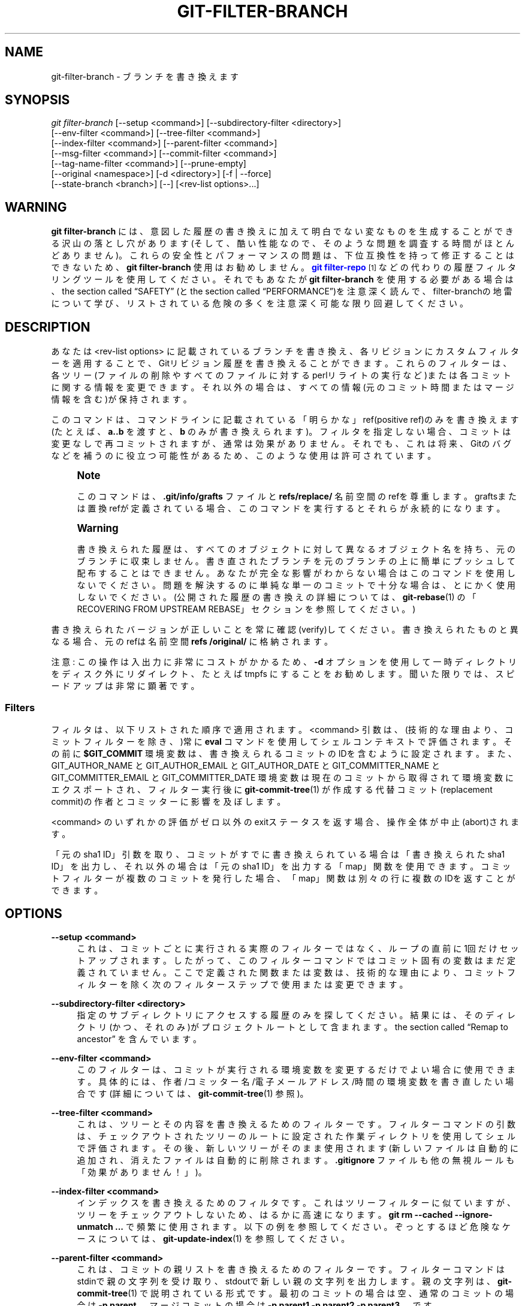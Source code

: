 '\" t
.\"     Title: git-filter-branch
.\"    Author: [FIXME: author] [see http://docbook.sf.net/el/author]
.\" Generator: DocBook XSL Stylesheets v1.79.1 <http://docbook.sf.net/>
.\"      Date: 12/10/2022
.\"    Manual: Git Manual
.\"    Source: Git 2.38.0.rc1.238.g4f4d434dc6.dirty
.\"  Language: English
.\"
.TH "GIT\-FILTER\-BRANCH" "1" "12/10/2022" "Git 2\&.38\&.0\&.rc1\&.238\&.g" "Git Manual"
.\" -----------------------------------------------------------------
.\" * Define some portability stuff
.\" -----------------------------------------------------------------
.\" ~~~~~~~~~~~~~~~~~~~~~~~~~~~~~~~~~~~~~~~~~~~~~~~~~~~~~~~~~~~~~~~~~
.\" http://bugs.debian.org/507673
.\" http://lists.gnu.org/archive/html/groff/2009-02/msg00013.html
.\" ~~~~~~~~~~~~~~~~~~~~~~~~~~~~~~~~~~~~~~~~~~~~~~~~~~~~~~~~~~~~~~~~~
.ie \n(.g .ds Aq \(aq
.el       .ds Aq '
.\" -----------------------------------------------------------------
.\" * set default formatting
.\" -----------------------------------------------------------------
.\" disable hyphenation
.nh
.\" disable justification (adjust text to left margin only)
.ad l
.\" -----------------------------------------------------------------
.\" * MAIN CONTENT STARTS HERE *
.\" -----------------------------------------------------------------
.SH "NAME"
git-filter-branch \- ブランチを書き換えます
.SH "SYNOPSIS"
.sp
.nf
\fIgit filter\-branch\fR [\-\-setup <command>] [\-\-subdirectory\-filter <directory>]
        [\-\-env\-filter <command>] [\-\-tree\-filter <command>]
        [\-\-index\-filter <command>] [\-\-parent\-filter <command>]
        [\-\-msg\-filter <command>] [\-\-commit\-filter <command>]
        [\-\-tag\-name\-filter <command>] [\-\-prune\-empty]
        [\-\-original <namespace>] [\-d <directory>] [\-f | \-\-force]
        [\-\-state\-branch <branch>] [\-\-] [<rev\-list options>\&...]
.fi
.sp
.SH "WARNING"
.sp
\fBgit filter\-branch\fR には、意図した履歴の書き換えに加えて明白でない変なものを生成することができる沢山の落とし穴があります(そして、酷い性能なので、そのような問題を調査する時間がほとんどありません)。 これらの安全性とパフォーマンスの問題は、下位互換性を持って修正することはできないため、 \fBgit filter\-branch\fR 使用はお勧めしません。 \m[blue]\fBgit filter\-repo\fR\m[]\&\s-2\u[1]\d\s+2 などの代わりの履歴フィルタリングツールを使用してください。 それでもあなたが \fBgit filter\-branch\fR を使用する必要がある場合は、 the section called \(lqSAFETY\(rq (と the section called \(lqPERFORMANCE\(rq)を注意深く読んで、filter\-branchの地雷について学び、リストされている危険の多くを注意深く可能な限り回避してください。
.SH "DESCRIPTION"
.sp
あなたは <rev\-list options> に記載されているブランチを書き換え、各リビジョンにカスタムフィルターを適用することで、Gitリビジョン履歴を書き換えることができます。 これらのフィルターは、各ツリー(ファイルの削除やすべてのファイルに対するperlリライトの実行など)または各コミットに関する情報を変更できます。 それ以外の場合は、すべての情報(元のコミット時間またはマージ情報を含む)が保持されます。
.sp
このコマンドは、コマンドラインに記載されている「明らかな」ref(positive ref)のみを書き換えます(たとえば、\fBa\&.\&.b\fR を渡すと、 \fBb\fR のみが書き換えられます)。 フィルタを指定しない場合、コミットは変更なしで再コミットされますが、通常は効果がありません。 それでも、これは将来、Gitのバグなどを補うのに役立つ可能性があるため、このような使用は許可されています。
.if n \{\
.sp
.\}
.RS 4
.it 1 an-trap
.nr an-no-space-flag 1
.nr an-break-flag 1
.br
.ps +1
\fBNote\fR
.ps -1
.br
.sp
このコマンドは、 \fB\&.git/info/grafts\fR ファイルと \fBrefs/replace/\fR 名前空間のrefを尊重します。 graftsまたは置換refが定義されている場合、このコマンドを実行するとそれらが永続的になります。
.sp .5v
.RE
.if n \{\
.sp
.\}
.RS 4
.it 1 an-trap
.nr an-no-space-flag 1
.nr an-break-flag 1
.br
.ps +1
\fBWarning\fR
.ps -1
.br
.sp
書き換えられた履歴は、すべてのオブジェクトに対して異なるオブジェクト名を持ち、元のブランチに収束しません。 書き直されたブランチを元のブランチの上に簡単にプッシュして配布することはできません。 あなたが完全な影響がわからない場合はこのコマンドを使用しないでください。 問題を解決するのに単純な単一のコミットで十分な場合は、とにかく使用しないでください。 (公開された履歴の書き換えの詳細については、 \fBgit-rebase\fR(1) の「RECOVERING FROM UPSTREAM REBASE」セクションを参照してください。)
.sp .5v
.RE
.sp
書き換えられたバージョンが正しいことを常に確認(verify)してください。書き換えられたものと異なる場合、元のrefは名前空間 \fBrefs /original/\fR に格納されます。
.sp
注意: この操作は入出力に非常にコストがかかるため、 \fB\-d\fR オプションを使用して一時ディレクトリをディスク外にリダイレクト、たとえば tmpfs にすることをお勧めします。 聞いた限りでは、スピードアップは非常に顕著です。
.SS "Filters"
.sp
フィルタは、以下リストされた順序で適用されます。 <command> 引数は、(技術的な理由より、コミットフィルターを除き、)常に \fBeval\fR コマンドを使用してシェルコンテキストで評価されます。 その前に \fB$GIT_COMMIT\fR 環境変数は、書き換えられるコミットのIDを含むように設定されます。 また、GIT_AUTHOR_NAME と GIT_AUTHOR_EMAIL と GIT_AUTHOR_DATE と GIT_COMMITTER_NAME と GIT_COMMITTER_EMAIL と GIT_COMMITTER_DATE 環境変数は現在のコミットから取得されて環境変数にエクスポートされ、フィルター実行後に \fBgit-commit-tree\fR(1) が作成する代替コミット(replacement commit)の作者とコミッターに影響を及ぼします。
.sp
<command> のいずれかの評価がゼロ以外のexitステータスを返す場合、操作全体が中止(abort)されます。
.sp
「元のsha1 ID」引数を取り、コミットがすでに書き換えられている場合は「書き換えられたsha1 ID」を出力し、それ以外の場合は「元のsha1 ID」を出力する「map」関数を使用できます。 コミットフィルターが複数のコミットを発行した場合、「map」関数は別々の行に複数のIDを返すことができます。
.SH "OPTIONS"
.PP
\fB\-\-setup <command>\fR
.RS 4
これは、コミットごとに実行される実際のフィルターではなく、ループの直前に1回だけセットアップされます。 したがって、このフィルターコマンドではコミット固有の変数はまだ定義されていません。 ここで定義された関数または変数は、技術的な理由により、コミットフィルターを除く次のフィルターステップで使用または変更できます。
.RE
.PP
\fB\-\-subdirectory\-filter <directory>\fR
.RS 4
指定のサブディレクトリにアクセスする履歴のみを探してください。 結果には、そのディレクトリ(かつ、それのみ)がプロジェクトルートとして含まれます。
the section called \(lqRemap to ancestor\(rq
を含んでいます。
.RE
.PP
\fB\-\-env\-filter <command>\fR
.RS 4
このフィルターは、コミットが実行される環境変数を変更するだけでよい場合に使用できます。 具体的には、 作者/コミッター名/電子メールアドレス/時間 の環境変数を書き直したい場合です(詳細については、
\fBgit-commit-tree\fR(1)
参照)。
.RE
.PP
\fB\-\-tree\-filter <command>\fR
.RS 4
これは、ツリーとその内容を書き換えるためのフィルターです。 フィルターコマンドの引数は、チェックアウトされたツリーのルートに設定された作業ディレクトリを使用してシェルで評価されます。 その後、新しいツリーがそのまま使用されます(新しいファイルは自動的に追加され、消えたファイルは自動的に削除されます。
\fB\&.gitignore\fR
ファイルも他の無視ルールも「効果がありません！」)。
.RE
.PP
\fB\-\-index\-filter <command>\fR
.RS 4
インデックスを書き換えるためのフィルタです。 これはツリーフィルターに似ていますが、ツリーをチェックアウトしないため、はるかに高速になります。
\fBgit rm \-\-cached \-\-ignore\-unmatch \&.\&.\&.\fR
で頻繁に使用されます。以下の例を参照してください。 ぞっとするほど危険なケースについては、
\fBgit-update-index\fR(1)
を参照してください。
.RE
.PP
\fB\-\-parent\-filter <command>\fR
.RS 4
これは、コミットの親リストを書き換えるためのフィルターです。 フィルターコマンドは stdinで親の文字列を受け取り、stdoutで新しい親の文字列を出力します。 親の文字列は、
\fBgit-commit-tree\fR(1)
で説明されている形式です。最初のコミットの場合は空、通常のコミットの場合は
\fB\-p parent\fR
、 マージコミットの場合は
\fB\-p parent1 \-p parent2 \-p parent3 \&.\&.\&.\fR
です。
.RE
.PP
\fB\-\-msg\-filter <command>\fR
.RS 4
これは、コミットメッセージを書き換えるためのフィルターです。 フィルターへの引数は、標準入力の元のコミットメッセージを使用してシェルで評価されます。 フィルターの標準出力は、新しいコミットメッセージとして使用されます。
.RE
.PP
\fB\-\-commit\-filter <command>\fR
.RS 4
これは、コミットを実行するためのフィルターです。 このフィルターを指定すると、
\fBgit commit\-tree\fR
コマンドの代わりに、フィルターコマンドは `<TREE_ID> [(\-p <PARENT_COMMIT_ID>)\&...]｀ 形式の引数とstdinのログメッセージを使用して呼び出されます。 stdoutにはコミットIDを出力することが期待されています。
.sp
特別な拡張機能として、コミットフィルターは複数のコミットIDを発行する場合があります。 その場合、元のコミットの書き直された子は、それらすべてを親として持ちます。
.sp
あなたはこのフィルターで「map」便利関数やその他の便利関数を使用することもできます。 たとえば、
\fBskip_commit "$@"\fR
を呼び出すと、現在のコミットが除外されます(ただし、変更は除外されます！ 必要に応じて、代わりに
\fBgit rebase\fR
を使用してください)。
.sp
単一の親でコミットを保持したくない場合は、
\fBgit commit\-tree "$@"\fR
の代わりに
\fBgit_commit_non_empty_tree "$@"\fR
を使用することもできます。これにより、ツリーは変更されることはありません。
.RE
.PP
\fB\-\-tag\-name\-filter <command>\fR
.RS 4
これは、タグ名を書き換えるためのフィルターです。 このフィルタが渡されると、書き換えられたオブジェクト(または書き換えられたオブジェクトを指すタグオブジェクト)を指す全てのタグrefに対してこのフィルタが呼び出されます。 元のタグ名は標準入力を介して渡され、新しいタグ名を標準出力に出力することが期待されます。
.sp
元のタグは削除されませんが、上書きできます。
\fB\-\-tag\-name\-filter cat\fR
を使用して、タグを更新するだけです。 この場合、変換が失敗した場合に備えて、古いタグをバックアップしておくなど、十分な注意が必要です。
.sp
タグオブジェクトは、ほぼ適切な書き換えがサポートされています。 タグにメッセージが添付されている場合、同一のメッセージと作者とタイムスタンプを使用して新しいタグオブジェクトが作成されます。 タグに署名が付いている場合、署名は削除されます。 定義上、署名を保持することは不可能です。 これが「ほぼ」適切である理由は、理想的には、タグが変更されていない場合(同じオブジェクトを指している、同じ名前を持っているなど)、署名を保持する必要があるためです。しかし署名は保持されません。 署名は常に削除されます。 利用者は注意してください。 また、作者またはタイムスタンプ(またはそのことについてのタグメッセージ)を変更することもサポートされていません。 他のタグを指すタグは、基になるコミットを指すように書き直されます。
.RE
.PP
\fB\-\-prune\-empty\fR
.RS 4
一部のフィルターは、ツリーをそのままにしておく空のコミットを生成します。 このオプションは、刈り込みされていない親が1個または0個しかない場合に、そのようなコミットを削除するようにgit\-filter\-branchに指示します。 したがって、マージコミットはそのまま残ります。 このオプションは
\fB\-\-commit\-filter\fR
と一緒に使用することはできませんが、コミットフィルターで提供されている
\fBgit_commit_non_empty_tree\fR
関数を使用することで同じ効果を得ることができます。
.RE
.PP
\fB\-\-original <namespace>\fR
.RS 4
このオプションを使用して、元のコミットが保存される名前空間を設定します。 デフォルト値は
\fBrefs/original\fR
です。
.RE
.PP
\fB\-d <directory>\fR
.RS 4
このオプションを使用して、書き換えに使用される一時ディレクトリへのパスを設定します。 ツリーフィルターを適用する場合、コマンドは一時的にツリーをあるディレクトリにチェックアウトする必要があります。これは、大規模なプロジェクトの場合、かなりのスペースを消費する可能性があります。 デフォルトでは、これは
\fB\&.git\-rewrite/\fR
ディレクトリで行われますが、このパラメータでその選択を上書きできます。
.RE
.PP
\fB\-f\fR, \fB\-\-force\fR
.RS 4
\fBgit filter\-branch\fR
は、強制されない限り、既存の一時ディレクトリでの開始を拒否するか、
\fBrefs/original/\fR
で始まるrefがすでに存在する場合に拒否します。
.RE
.PP
\fB\-\-state\-branch <branch>\fR
.RS 4
このオプションを使用すると、古いオブジェクトから新しいオブジェクトへのマッピングが、起動時に名前付きブランチから読み込まれ、終了時にそのブランチへの新しいコミットとして保存され、大きなツリーの増分が可能になります。
\fB<branch>\fR
が存在しない場合は、作成されます。
.RE
.PP
<rev\-list options>\&...
.RS 4
\fBgit rev\-list\fR
の引数。 これらのオプションに含まれるすべての正のref(positive refs)は書き直されます。
\fB\-\-all\fR
などのオプションを指定することもできますが、それらを
\fBgit filter\-branch\fR
のオプションから分離するには
\fB\-\-\fR
を使用する必要があります。
the section called \(lqRemap to ancestor\(rq
を含んでいます。
.RE
.SS "Remap to ancestor"
.sp
\fBgit-rev-list\fR(1) の引数、たとえばパスリミッター、を使用すると、書き換えられるリビジョンのセットを制限できます。 ただし、コマンドラインの正のrefは区別されます。このようなリミッターによって除外されることはありません。 この目的のために、代わりに、除外されなかった最も近い祖先を指すように書き直されます。
.SH "EXIT STATUS"
.sp
成功すると、終了ステータスは「0」になります。 フィルタが書き換えるコミットを見つけられない場合、終了ステータスは「2」です。 その他のエラーの場合、終了ステータスはその他のゼロ以外の値である可能性があります。
.SH "EXAMPLES"
.sp
すべてのコミットからファイル(機密情報または著作権違反を含む)を削除するとすると:
.sp
.if n \{\
.RS 4
.\}
.nf
git filter\-branch \-\-tree\-filter \*(Aqrm filename\*(Aq HEAD
.fi
.if n \{\
.RE
.\}
.sp
.sp
しかしながら、ファイルがコミットのツリーに存在しない場合、単純な \fBrm filename\fR はそのツリーとコミットで失敗します。 したがって、代わりにスクリプトとして \fBrm \-f filename\fR を使用することをお勧めします。
.sp
\fB\-\-index\-filter\fR を \fBgit rm\fR と一緒に使用すると、非常に高速なバージョンが生成されます。 \fBrm filename\fR を使用する場合と同様に、ファイルがコミットのツリーに存在しない場合、 \fBgit rm \-\-cached filename\fR は失敗します。 ファイルを「完全に忘れる」場合は、ファイルがいつ履歴に入力されたかは関係ないため、 \fB\-\-ignore\-unmatch\fR :
.sp
.if n \{\
.RS 4
.\}
.nf
git filter\-branch \-\-index\-filter \*(Aqgit rm \-\-cached \-\-ignore\-unmatch filename\*(Aq HEAD
.fi
.if n \{\
.RE
.\}
.sp
.sp
これで、書き換えられた履歴がHEADに保存されます。
.sp
\fBfoodir/\fR がプロジェクトルートであるかのようにリポジトリを書き直し、他のすべての履歴を破棄するには:
.sp
.if n \{\
.RS 4
.\}
.nf
git filter\-branch \-\-subdirectory\-filter foodir \-\- \-\-all
.fi
.if n \{\
.RE
.\}
.sp
.sp
したがって、たとえば、ライブラリサブディレクトリを独自のリポジトリに変えることができます。 注意: \fBfilter\-branch\fR オプションをリビジョンオプションから分離する \fB\-\-\fR と、すべてのブランチとタグを書き換えるための \fB\-\-all\fR に注意してください。
.sp
(通常は他の履歴の先端にある)あるコミットを現在の初期コミットの親に設定し、他の履歴を現在の履歴の後ろに貼り付ける:
.sp
.if n \{\
.RS 4
.\}
.nf
git filter\-branch \-\-parent\-filter \*(Aqsed "s/^\e$/\-p <graft\-id>/"\*(Aq HEAD
.fi
.if n \{\
.RE
.\}
.sp
.sp
(親の文字列が空の場合 \(em それは最初のコミットを処理しているときに発生します \(em 親として graftcommit を追加します)。 注意: これは、単一のルートを持つ履歴を想定していることに注意してください(つまり、共通の祖先がないとマージは発生しません)。 そうでない場合は、以下を使用してください:
.sp
.if n \{\
.RS 4
.\}
.nf
git filter\-branch \-\-parent\-filter \e
        \*(Aqtest $GIT_COMMIT = <commit\-id> && echo "\-p <graft\-id>" || cat\*(Aq HEAD
.fi
.if n \{\
.RE
.\}
.sp
.sp
または、さらに簡単に:
.sp
.if n \{\
.RS 4
.\}
.nf
git replace \-\-graft $commit\-id $graft\-id
git filter\-branch $graft\-id\&.\&.HEAD
.fi
.if n \{\
.RE
.\}
.sp
.sp
「Darl McBribe」によって作成されたコミットを履歴から削除するには:
.sp
.if n \{\
.RS 4
.\}
.nf
git filter\-branch \-\-commit\-filter \*(Aq
        if [ "$GIT_AUTHOR_NAME" = "Darl McBribe" ];
        then
                skip_commit "$@";
        else
                git commit\-tree "$@";
        fi\*(Aq HEAD
.fi
.if n \{\
.RE
.\}
.sp
.sp
関数 \fBskip_commit\fR は以下のように定義されています:
.sp
.if n \{\
.RS 4
.\}
.nf
skip_commit()
{
        shift;
        while [ \-n "$1" ];
        do
                shift;
                map "$1";
                shift;
        done;
}
.fi
.if n \{\
.RE
.\}
.sp
.sp
シフトの魔法により、最初にツリーIDを破棄し、次に \fB\-p\fR パラメーターを破棄します。 注意: このハンドルは適切にマージされます！ DarlがP1とP2の間のマージをコミットした場合、それは適切に伝播され、マージのすべての子は、マージコミットではなく、親としてP1、P2を持つマージコミットになります。
.if n \{\
.sp
.\}
.RS 4
.it 1 an-trap
.nr an-no-space-flag 1
.nr an-break-flag 1
.br
.ps +1
\fBNote\fR
.ps -1
.br
.sp
コミットによって導入され、後続のコミットによって元に戻され無い変更は、引き続き書き換えられたブランチに残ります。 あなたがコミットと一緒に「変更」を破棄したい場合、 あなたは \fBgit rebase\fR の対話モードを使用する必要があります。
.sp .5v
.RE
.sp
\fB\-\-msg\-filter\fR を使用してコミットログメッセージを書き換えることができます。 たとえば、 \fBgit svn\fR によって作成されたリポジトリ内の "git svn\-id" 文字列は、以下の方法で削除できます:
.sp
.if n \{\
.RS 4
.\}
.nf
git filter\-branch \-\-msg\-filter \*(Aq
        sed \-e "/^git\-svn\-id:/d"
\*(Aq
.fi
.if n \{\
.RE
.\}
.sp
.sp
たとえば、最後の10個のコミット(いずれもマージではない)に \fBAcked\-by\fR 行を追加する必要がある場合は、以下のコマンドを使用します:
.sp
.if n \{\
.RS 4
.\}
.nf
git filter\-branch \-\-msg\-filter \*(Aq
        cat &&
        echo "Acked\-by: Bugs Bunny <bunny@bugzilla\&.org>"
\*(Aq HEAD~10\&.\&.HEAD
.fi
.if n \{\
.RE
.\}
.sp
.sp
\fB\-\-env\-filter\fR オプションを使用して、コミッターや作者のIDを変更できます。 たとえば、user\&.emailの設定が間違っているためにコミットのIDが間違っていることがわかった場合は、プロジェクトを公開する前に、以下のように修正できます:
.sp
.if n \{\
.RS 4
.\}
.nf
git filter\-branch \-\-env\-filter \*(Aq
        if test "$GIT_AUTHOR_EMAIL" = "root@localhost"
        then
                GIT_AUTHOR_EMAIL=john@example\&.com
        fi
        if test "$GIT_COMMITTER_EMAIL" = "root@localhost"
        then
                GIT_COMMITTER_EMAIL=john@example\&.com
        fi
\*(Aq \-\- \-\-all
.fi
.if n \{\
.RE
.\}
.sp
.sp
履歴の一部のみに書き換えを制限するには、新しいブランチ名に加えてリビジョン範囲を指定します。 新しいブランチ名は、この範囲の \fBgit rev\-list\fR が出力する最上位のリビジョンを指します。
.sp
以下の履歴について考えてみましょう:
.sp
.if n \{\
.RS 4
.\}
.nf
     D\-\-E\-\-F\-\-G\-\-H
    /     /
A\-\-B\-\-\-\-\-C
.fi
.if n \{\
.RE
.\}
.sp
.sp
コミット D,E,F,G,H だけを書き換えて、 A,B,C はそのままにするには、以下のようにします:
.sp
.if n \{\
.RS 4
.\}
.nf
git filter\-branch \&.\&.\&. C\&.\&.H
.fi
.if n \{\
.RE
.\}
.sp
.sp
コミット E,F,G,H を書き換えるには、以下のどちらかを使用します:
.sp
.if n \{\
.RS 4
.\}
.nf
git filter\-branch \&.\&.\&. C\&.\&.H \-\-not D
git filter\-branch \&.\&.\&. D\&.\&.H \-\-not C
.fi
.if n \{\
.RE
.\}
.sp
.sp
ツリー全体をサブディレクトリに移動する、またはそこから削除するには:
.sp
.if n \{\
.RS 4
.\}
.nf
git filter\-branch \-\-index\-filter \e
        \*(Aqgit ls\-files \-s | sed "s\-\et\e"*\-&newsubdir/\-" |
                GIT_INDEX_FILE=$GIT_INDEX_FILE\&.new \e
                        git update\-index \-\-index\-info &&
         mv "$GIT_INDEX_FILE\&.new" "$GIT_INDEX_FILE"\*(Aq HEAD
.fi
.if n \{\
.RE
.\}
.sp
.SH "リポジトリ縮小チェックリスト"
.sp
git\-filter\-branchは、ファイルのサブセットを取り除くために使用できます。通常は、 \fB\-\-index\-filter\fR と \fB\-\-subdirectory\-filter\fR を組み合わせて使用します。 人々は結果のリポジトリが元のリポジトリよりも小さいことを期待していますが、Gitは指示があるまでオブジェクトを失わないように努力するため、実際にリポジトリを小さくするにはさらにいくつかの手順が必要です。 まずは以下のことを確認してください:
.sp
.RS 4
.ie n \{\
\h'-04'\(bu\h'+03'\c
.\}
.el \{\
.sp -1
.IP \(bu 2.3
.\}
ブロブがその存続期間中に移動された場合、あなたはファイル名のすべての派生を本当に削除したことになります。
\fBgit log \-\-name\-only \-\-follow \-\-all \-\- filename\fR
は、名前の変更を見つけるのに役立ちます。
.RE
.sp
.RS 4
.ie n \{\
\h'-04'\(bu\h'+03'\c
.\}
.el \{\
.sp -1
.IP \(bu 2.3
.\}
git\-filter\-branch を呼び出す際に
\fB\-\-tag\-name\-filter cat \-\- \-\-all\fR
を使用すると、本当にすべての refs をフィルタリングすることができます。
.RE
.sp
次に、より小さなリポジトリを取得する2つの方法があります。 より安全な方法は、クローンを作成することです。これにより、あなたの元のファイルがそのまま保持されます。
.sp
.RS 4
.ie n \{\
\h'-04'\(bu\h'+03'\c
.\}
.el \{\
.sp -1
.IP \(bu 2.3
.\}
\fBgit clone file:///path/to/repo\fR
でクローンを作成します。 クローンには削除されたオブジェクトはありません。
\fBgit-clone\fR(1)
を参照してください。 (注意: 普通のパス指定でクローンを作成すると、すべてがハードリンクされてしまうことに注意してください！)
.RE
.sp
あなたがなんらかの理由でマヂでクローンを作成したくない場合は、代わりに以下の点を(この順序で)確認してください。 これは非常に破壊的なアプローチであるため、「バックアップを作成」するか、クローン作成に戻ってください。いいですね？我々はちゃんと警告しましたよ。
.sp
.RS 4
.ie n \{\
\h'-04'\(bu\h'+03'\c
.\}
.el \{\
.sp -1
.IP \(bu 2.3
.\}
git\-filter\-branchによってバックアップされた元のrefを削除します。そのためには
\fBgit for\-each\-ref \-\-format="%(refname)" refs/original/ | xargs \-n 1 git update\-ref \-d\fR
とします。
.RE
.sp
.RS 4
.ie n \{\
\h'-04'\(bu\h'+03'\c
.\}
.el \{\
.sp -1
.IP \(bu 2.3
.\}
\fBgit reflog expire \-\-expire=now \-\-all\fR
を使用してすべてのreflogを期限切れにします。
.RE
.sp
.RS 4
.ie n \{\
\h'-04'\(bu\h'+03'\c
.\}
.el \{\
.sp -1
.IP \(bu 2.3
.\}
ガベージコレクションでは、参照されていないすべてのオブジェクトを
\fBgit gc \-\-prune=now\fR
で収集します(または、git\-gcが
\fB\-\-prune\fR
の引数をサポートするほど新しいバージョンでない場合は、代わりに
\fBgit repack \-ad; git prune\fR
を使用します)。
.RE
.SH "PERFORMANCE"
.sp
git\-filter\-branch の性能は氷河の流れのように劇遅で、その設計上、後方互換性のある実装が高速になることはあり得ません:
.sp
.RS 4
.ie n \{\
\h'-04'\(bu\h'+03'\c
.\}
.el \{\
.sp -1
.IP \(bu 2.3
.\}
ファイルの編集では、git\-filter\-branchは設計上、元のリポジトリに存在していたすべてのコミットをチェックアウトします。 リポジトリに
\fB10^5\fR(10万)個のファイルと
\fB10^5\fR(10万)個のコミットがあり、それぞれのコミットで変更されるのが5個のファイルしか変更していない場合、git\-filter\-branchを使用すると、(最大)\fB5*10^5\fR(50万)個のユニークなブロブしかないにもかかわらず、あなたは
\fB10^10\fR(百億)個の変更を行うハメになります。
.RE
.sp
.RS 4
.ie n \{\
\h'-04'\(bu\h'+03'\c
.\}
.el \{\
.sp -1
.IP \(bu 2.3
.\}
あなたがズルしようとして、コミットで変更されたファイルに対してのみgit\-filter\-branchが機能するようにしようとすると、2つのことが起こります。
.sp
.RS 4
.ie n \{\
\h'-04'\(bu\h'+03'\c
.\}
.el \{\
.sp -1
.IP \(bu 2.3
.\}
ユーザーが単にファイルの名前を変更しようとすると、削除の問題が発生します(存在しないファイルを削除しようとすると、何もしない(no\-op)ように見えるためです。 ユーザーが提供する任意のシェルを介して名前の変更が行われる場合、ファイルの名前変更全体で削除を再マップするには、多少の手間がかかります)
.RE
.sp
.RS 4
.ie n \{\
\h'-04'\(bu\h'+03'\c
.\}
.el \{\
.sp -1
.IP \(bu 2.3
.\}
あなたが map\-deletes\-for\-renames という奇策によって成功した場合でも、技術的に下位互換性に違反します。なぜなら、ユーザーはファイルの内容や名前だけに基づいてフィルタリングするのではなく、コミットのトポロジに依存する方法でファイルをフィルタリングできるからです(ただし、実際にこれが観察されたわけではありません)。
.RE
.RE
.sp
.RS 4
.ie n \{\
\h'-04'\(bu\h'+03'\c
.\}
.el \{\
.sp -1
.IP \(bu 2.3
.\}
あなたはファイルを編集する必要はないが、たとえば 一部の名前を変更または削除すると、各ファイルのチェックアウトを回避できます(つまり、
\fB\-\-index\-filter\fR
を使用できます)が、あなたのフィルターのシェルスニペットは引き続き渡されます。つまり、コミットごとに、これらのフィルターを実行できるgitリポジトリを準備する必要があります。 これは重要な設定です。
.RE
.sp
.RS 4
.ie n \{\
\h'-04'\(bu\h'+03'\c
.\}
.el \{\
.sp -1
.IP \(bu 2.3
.\}
さらに、git\-filter\-branchによって、コミットごとにいくつかの追加ファイルが作成または更新されます。 これらのいくつかは、git\-filter\-branchによって提供される便利な関数(map()など)をサポートするためのものであり、その他は内部状態を追跡するためのものです(ただし、ユーザーフィルターによってアクセスされる可能性もあります。 git\-filter\-branch の回帰(regression)テストはそうします)。 これは基本的に、ファイルシステムをgit\-filter\-branchとユーザー提供のフィルター間のIPCメカニズムとして使用することを意味します。 ディスクは遅いIPCメカニズムになりがちで、これらのファイルを書くことは、コミットするたびにぶつかる、別々のプロセス間の強制的な同期ポイントを効果的に表しています。
.RE
.sp
.RS 4
.ie n \{\
\h'-04'\(bu\h'+03'\c
.\}
.el \{\
.sp -1
.IP \(bu 2.3
.\}
ユーザー提供のシェルコマンドには、コマンドのパイプラインが含まれる可能性が高く、コミットごとに多くのプロセスが作成されます。 別のプロセスを作成して実行するのにかかる時間はOSによって大きく異なりますが、どのプラットフォームでも関数を呼び出すのに比べると非常に遅くなります。
.RE
.sp
.RS 4
.ie n \{\
\h'-04'\(bu\h'+03'\c
.\}
.el \{\
.sp -1
.IP \(bu 2.3
.\}
git\-filter\-branch自体はシェルで記述されているため、少し時間がかかります。 これは、下位互換性で修正できるパフォーマンスの問題の1つですが、git\-filter\-branchの設計に固有の上記の問題と比較すると、ツール自体の言語は比較的小さな問題です。
.sp
.RS 4
.ie n \{\
\h'-04'\(bu\h'+03'\c
.\}
.el \{\
.sp -1
.IP \(bu 2.3
.\}
補足: 残念ながら、人々はシェルで書かれた側面に固執し、パフォーマンスの問題を修正するためにgit\-filter\-branchを別の言語で書き直すことができるかどうかを定期的に尋ねる傾向があります。それは、設計に内在する大きな問題を無視することになるばかりか、期待するほどには役に立たないでしょう。 もし git\-filter\-branch 自体が shell でなかったら、便利な関数 (map(), skip_commit() など) と
\fB\-\-setup\fR
引数はプログラムの最初に一度実行するだけでよくなり、代わりにすべてのユーザーフィルターで前置する必要がありました(つまりコミットごとに再実行されることになります)。
.RE
.RE
.sp
\m[blue]\fBgit filter\-repo\fR\m[]\&\s-2\u[1]\d\s+2 ツールは、git\-filter\-branchの代替手段で、これらのパフォーマンスの問題や安全性の問題(後述)の影響を受けません。 git\-filter\-branchに依存する既存のツールを使用している場合、 \fBgit filter\-repo\fR は \m[blue]\fBfilter\-lamely\fR\m[]\&\s-2\u[2]\d\s+2 も提供し、これは差し込み式の git\-filter\-branch の代替品です(いくつかの注意点があります)。 filter\-lamelyは、git\-filter\-branchと同じ安全性の問題に悩まされていますが、少なくともパフォーマンスの問題を少し改善します。
.SH "SAFETY"
.sp
git\-filter\-branch は、様々な方法で簡単にリポジトリを破損させたり、最初よりもひどい状態に陥らせたりするゴチャゴチャがたくさんあります:
.sp
.RS 4
.ie n \{\
\h'-04'\(bu\h'+03'\c
.\}
.el \{\
.sp -1
.IP \(bu 2.3
.\}
誰かが「動作してテストされたフィルター」のセットを持っている可能性があり、それを文書化するか、同僚に提供し、同僚は、同じコマンドが 動作/テスト されていない別のOSでそれらを実行したとします(git\-filter\-branchのmanページのいくつかの例もこの影響を受けます)。 BSDとGNUのユーザーランドの違いが本当に噛み付いてくる可能性があります(運が良ければ、エラーメッセージが表示されます)。 同様に、コマンドは要求されたフィルタリングを実行しないか、不要な変更を加えることで黙って破損させます。 不要な変更は、いくつかのコミットにのみ影響する可能性があるため、必ずしも明らかではありません。 (問題が明らかにならないということは、書き換えた履歴がしばらく使われていないと気づかない可能性が高く、気付いた時点で、もう一度書き換えるための正当な位置を探し出すのは本当に難しいのです。)
.RE
.sp
.RS 4
.ie n \{\
\h'-04'\(bu\h'+03'\c
.\}
.el \{\
.sp -1
.IP \(bu 2.3
.\}
スペースを含むファイル名は、シェルパイプラインに問題を引き起こすため、シェルスニペットによって誤って処理されることがよくあります。 誰もが
\fBfind \-print0\fR
、
\fBxargs \-0\fR
、\fBgit\-ls\-files \-z\fR
などに精通しているわけではありません。 これらに精通している人でさえ、フィルタリングを行っている人がプロジェクトに参加する前に、他の誰かが既にリポジトリ内のそのようなファイルの名前を変更済であったため、そのようなフラグは関係ないと考えるかもしれません。 そして、しばしば、スペースを使用した引数の処理に精通している人でさえ、うまくいかない可能性のあるすべてのことを考えるという考え方を持っていないという理由でそうしない場合があります。
.RE
.sp
.RS 4
.ie n \{\
\h'-04'\(bu\h'+03'\c
.\}
.el \{\
.sp -1
.IP \(bu 2.3
.\}
非ASCIIファイル名は、目的のディレクトリにあるにもかかわらず、黙って削除できます。 必要なパスのみを保持することは、多くの場合、
\fBgit ls\-files | grep \-v ^WANTED_DIR/ | xargs git rm\fR
のようなパイプラインを使用して行われます。 ls\-filesは必要な場合にのみファイル名を引用するため、ファイルの1つが正規表現と一致しなかったことに気付かない場合があります(少なくとも手遅れになるまでは)。 ええ、 core\&.quotePath を知っている人は(\fB\et\fR,
\fB\en\fR, or
\fB"\fR
などの他の特殊文字がなければ、)これを避けることができるし、
\fBls\-files \-z\fR
を grep 以外のもので使う人はこれを避けることができますが、だからといって避けてくれるとは限りません。
.RE
.sp
.RS 4
.ie n \{\
\h'-04'\(bu\h'+03'\c
.\}
.el \{\
.sp -1
.IP \(bu 2.3
.\}
同様に、ファイルを移動すると、ASCII以外の文字または特殊文字を含むファイル名が、二重引用符を含む別のディレクトリに配置されることがあります。 (これは技術的には上記のクォートと同じ問題ですが、おそらく興味深いことに、この問題は別の形で現れる可能性がありますし、実際に問題として現れています。)
.RE
.sp
.RS 4
.ie n \{\
\h'-04'\(bu\h'+03'\c
.\}
.el \{\
.sp -1
.IP \(bu 2.3
.\}
実に簡単に古い履歴と新しい履歴を誤って混同してしまいます。それはどのツールでも起こりうるのですが、git\-filter\-branch その多くをやらかします。 運が良ければ、唯一の欠点は、リポジトリを縮小して古いものを削除する方法がわからないことにユーザーが不満を感じることです。 運が悪ければ、古い履歴と新しい履歴がマージされ、各コミットの複数の「コピー」が作成されます。その中には、不要なファイルや機密ファイルが含まれるものと、含まれないものがあります。 これが複数の異なる方法で発生します。
.sp
.RS 4
.ie n \{\
\h'-04'\(bu\h'+03'\c
.\}
.el \{\
.sp -1
.IP \(bu 2.3
.\}
履歴の部分的な書き換えのみを行うデフォルト(\fB\-\-all\fR
はデフォルトではない。そして、これを示す例もほとんどない)。
.RE
.sp
.RS 4
.ie n \{\
\h'-04'\(bu\h'+03'\c
.\}
.el \{\
.sp -1
.IP \(bu 2.3
.\}
実行後の自動クリーンアップがないという事実
.RE
.sp
.RS 4
.ie n \{\
\h'-04'\(bu\h'+03'\c
.\}
.el \{\
.sp -1
.IP \(bu 2.3
.\}
\fB\-\-tag\-name\-filter\fR
(タグの名前を変更するために使用される場合)は古いタグを削除せず、新しい名前で新しいタグを追加するだけであるという事実
.RE
.sp
.RS 4
.ie n \{\
\h'-04'\(bu\h'+03'\c
.\}
.el \{\
.sp -1
.IP \(bu 2.3
.\}
書き換えの影響や、古い履歴と新しい履歴の混在を避ける方法をユーザーに知らせるための教育的な情報がほとんど提供されていないことです。 たとえば、この man ページでは、すべてのブランチの変更を新しい履歴の上にリベースする((あるいは削除して再クローンする)必要があることをユーザーが理解する必要があることを述べていますが、これは考慮すべき複数の懸念事項のうちのひとつにすぎません。 詳しくは、
\fBgit filter\-repo\fR
マニュアルページの「DISCUSSION」セクションをご覧ください。
.RE
.RE
.sp
.RS 4
.ie n \{\
\h'-04'\(bu\h'+03'\c
.\}
.el \{\
.sp -1
.IP \(bu 2.3
.\}
以下の2つの問題のいずれかが原因で、注釈付きタグが誤って軽量タグに変換される可能性があります:
.sp
.RS 4
.ie n \{\
\h'-04'\(bu\h'+03'\c
.\}
.el \{\
.sp -1
.IP \(bu 2.3
.\}
誰かが履歴の書き換えを行い、混乱したことに気づき、
\fBrefs/original/\fR
のバックアップから復元してから、git\-filter\-branchコマンドをやり直すことができます。 (\fBrefs/original/\fR
のバックアップは実際のバックアップではありません。最初にタグを逆参照します。)
.RE
.sp
.RS 4
.ie n \{\
\h'-04'\(bu\h'+03'\c
.\}
.el \{\
.sp -1
.IP \(bu 2.3
.\}
<rev\-list options> で
\fB\-\-tags\fR
または
\fB\-\-all\fR
を指定してgit\-filter\-branchを実行します。 注釈付きタグ(annotated tags)を注釈(annotated)として保持するには、
\fB\-\-tag\-name\-filter\fR
を使用する必要があります(以前に失敗した書き換えで
\fBrefs/original/\fR
から復元してはいけません)。
.RE
.RE
.sp
.RS 4
.ie n \{\
\h'-04'\(bu\h'+03'\c
.\}
.el \{\
.sp -1
.IP \(bu 2.3
.\}
エンコーディング指定のコミットメッセージは、書き換えによって破損します。 git\-filter\-branchはエンコーディングを無視し、元のバイトを取得して、適切なエンコーディングを通知せずにコミットツリーにフィードします。 (これは、
\fB\-\-msg\-filter\fR
が使用されているかどうかに関係なく発生します。)
.RE
.sp
.RS 4
.ie n \{\
\h'-04'\(bu\h'+03'\c
.\}
.el \{\
.sp -1
.IP \(bu 2.3
.\}
コミットメッセージ(それが全てUTF\-8であっても)はデフォルトでは更新されないため破損します \(em  コミットメッセージ内の他のコミットハッシュへの参照は、もはや存在しないコミットを参照するようになります。
.RE
.sp
.RS 4
.ie n \{\
\h'-04'\(bu\h'+03'\c
.\}
.el \{\
.sp -1
.IP \(bu 2.3
.\}
ユーザーが削除すべき不純物を見つけるのを助ける機能はありません。つまり、不完全または部分的なクリーンアップが行われる可能性が高く、時には混乱を招き、人々は理解しようとして時間を浪費することになります。 (たとえば、ユーザーは大きなディレクトリや拡張子ではなく、削除すべき大きなファイルを探す傾向があり、いったんそうしてしまうと、後で新しいリポジトリを使って履歴を調べている人たちは、いくつかのファイルがあるのに他のファイルがないビルド成果物ディレクトリや、いくつかのファイルがないので機能しなかったはずの依存関係のキャッシュ((node_modules など)に気づくことになります)。
.RE
.sp
.RS 4
.ie n \{\
\h'-04'\(bu\h'+03'\c
.\}
.el \{\
.sp -1
.IP \(bu 2.3
.\}
\fB\-\-prune\-empty\fR
が指定されていない場合、フィルタリングプロセスにより、混乱を招く空のコミットが大量に発生する可能性があります
.RE
.sp
.RS 4
.ie n \{\
\h'-04'\(bu\h'+03'\c
.\}
.el \{\
.sp -1
.IP \(bu 2.3
.\}
\fB\-\-prune\-empty\fR
が指定されている場合、フィルタリングルールによって空になったコミットを刈り込みするだけでなく、フィルタリング操作の前から意図的に配置された空のコミットも刈り込みされます。
.RE
.sp
.RS 4
.ie n \{\
\h'-04'\(bu\h'+03'\c
.\}
.el \{\
.sp -1
.IP \(bu 2.3
.\}
\fB\-\-prune\-empty\fR
が指定されている場合、空のコミットが失われたり、とにかく全部残されることがあります(多少まれなバグですが、発生します\&...)
.RE
.sp
.RS 4
.ie n \{\
\h'-04'\(bu\h'+03'\c
.\}
.el \{\
.sp -1
.IP \(bu 2.3
.\}
些細なことですが、リポジトリ内のすべての名前と電子メールを更新するという目標を持っているユーザーは、著者とコミッターのみを更新し、タガー(tagger)を見逃す
\fB\-\-env\-filter\fR
に誘導されるかもしれません。
.RE
.sp
.RS 4
.ie n \{\
\h'-04'\(bu\h'+03'\c
.\}
.el \{\
.sp -1
.IP \(bu 2.3
.\}
ユーザーが複数のタグを同じ名前にマップする
\fB\-\-tag\-name\-filter\fR
を提供した場合、警告やエラーは提供されません。 git\-filter\-branchは、文書化されていない事前定義された順序で各タグを上書きするだけで、最後に1つのタグのみが生成されます。 (git\-filter\-branch回帰テストは、この驚くべき振る舞いがを要求します。)
.RE
.sp
また、 \fBgit\-filter\-branch\fR のパフォーマンスが低いと、安全性の問題が発生することがよくあります:
.sp
.RS 4
.ie n \{\
\h'-04'\(bu\h'+03'\c
.\}
.el \{\
.sp -1
.IP \(bu 2.3
.\}
あなたが望むフィルタリングを行うための正しいシェルスニペットを考え出すことは、いくつかのファイルを削除するような些細な修正を行うのでない限り、時に困難なことです。 しかし、その正否は特殊な状況((ファイル名にスペースがある、非ASCIIのファイル名、おかしな著者名やメール、無効なタイムゾーン、grafts や replace オブジェクトがあるなど)によって異なるため、長い間待ってエラーになり、再起動しなければならないことがあります。 git\-filter\-branch の性能は非常に悪いので、このサイクルは苦痛であり、慎重に再チェックする時間が減ってしまいます (たとえ技術的に余裕があったとしても、書き直す人の忍耐力に影響を与えることは言うまでもありません)。 壊れたフィルターによるエラーは長い間表示されなかったり、出力の海に紛れたりするので、この問題はさらに深刻になります。 さらに悪いことに、フィルターが壊れていると、ただ黙って間違った書き直しをすることになりがちです。
.RE
.sp
.RS 4
.ie n \{\
\h'-04'\(bu\h'+03'\c
.\}
.el \{\
.sp -1
.IP \(bu 2.3
.\}
さらに言えば、ユーザーがようやく動作するコマンドを見つけたら、それを共有したいと思うのは自然なことです。 しかし、自分のリポジトリにはない特別なケースが他の人のリポジトリにはあることに気づいていないかもしれません。 そのため、異なるリポジトリを持つ他の人が同じコマンドを実行すると、上記のような問題に見舞われることになります。 あるいは、そのユーザーは、本当に特殊なケースを想定して吟味されたコマンドを実行しているだけなのですが、それを別のOSで実行すると、上に書いたように、うまくいかないのです。
.RE
.SH "GIT"
.sp
Part of the \fBgit\fR(1) suite
.SH "NOTES"
.IP " 1." 4
git filter-repo
.RS 4
\%https://github.com/newren/git-filter-repo/
.RE
.IP " 2." 4
filter-lamely
.RS 4
\%https://github.com/newren/git-filter-repo/blob/master/contrib/filter-repo-demos/filter-lamely
.RE
